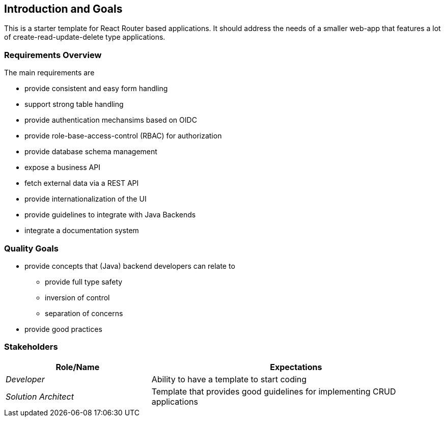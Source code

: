 ifndef::imagesdir[:imagesdir: ../images]

[[section-introduction-and-goals]]
== Introduction and Goals

////
Describes the relevant requirements and the driving forces that software architects and development team must consider.
These include

* underlying business goals,
* essential features,
* essential functional requirements,
* quality goals for the architecture and
* relevant stakeholders and their expectations
////

This is a starter template for React Router based applications.
It should address the needs of a smaller web-app that features a lot of create-read-update-delete type applications.


=== Requirements Overview

////
.Contents
Short description of the functional requirements, driving forces, extract (or abstract)
of requirements. Link to (hopefully existing) requirements documents
(with version number and information where to find it).

.Motivation
From the point of view of the end users a system is created or modified to
improve support of a business activity and/or improve the quality.

.Form
Short textual description, probably in tabular use-case format.
If requirements documents exist this overview should refer to these documents.

Keep these excerpts as short as possible. Balance readability of this document with potential redundancy w.r.t to requirements documents.


.Further Information

See https://docs.arc42.org/section-1/[Introduction and Goals] in the arc42 documentation.

////

The main requirements are

* provide consistent and easy form handling
* support strong table handling
* provide authentication mechansims based on OIDC
* provide role-base-access-control (RBAC) for authorization
* provide database schema management
* expose a business API
* fetch external data via a REST API
* provide internationalization of the UI
* provide guidelines to integrate with Java Backends
* integrate a documentation system

=== Quality Goals

* provide concepts that (Java) backend developers can relate to
** provide full type safety
** inversion of control
** separation of concerns
* provide good practices

////
.Contents
The top three (max five) quality goals for the architecture whose fulfillment is of highest importance to the major stakeholders.
We really mean quality goals for the architecture. Don't confuse them with project goals.
They are not necessarily identical.

Consider this overview of potential topics (based upon the ISO 25010 standard):

image::01_2_iso-25010-topics-EN.drawio.png["Categories of Quality Requirements"]

.Motivation
You should know the quality goals of your most important stakeholders, since they will influence fundamental architectural decisions.
Make sure to be very concrete about these qualities, avoid buzzwords.
If you as an architect do not know how the quality of your work will be judged...

.Form
A table with quality goals and concrete scenarios, ordered by priorities
////


=== Stakeholders

////
.Contents
Explicit overview of stakeholders of the system, i.e. all person, roles or organizations that

* should know the architecture
* have to be convinced of the architecture
* have to work with the architecture or with code
* need the documentation of the architecture for their work
* have to come up with decisions about the system or its development

.Motivation
You should know all parties involved in development of the system or affected by the system.
Otherwise, you may get nasty surprises later in the development process.
These stakeholders determine the extent and the level of detail of your work and its results.

.Form
Table with role names, person names, and their expectations with respect to the architecture and its documentation.
////


[options="header",cols="1,2"]
|===
|Role/Name | Expectations
| _Developer_ | Ability to have a template to start coding
| _Solution Architect_ | Template that provides good guidelines for implementing CRUD applications
|===
